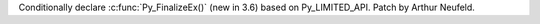 Conditionally declare :c:func:`Py_FinalizeEx()` (new in 3.6) based on
Py_LIMITED_API. Patch by Arthur Neufeld.
